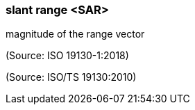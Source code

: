 === slant range <SAR>

magnitude of the range vector

(Source: ISO 19130-1:2018)

(Source: ISO/TS 19130:2010)

